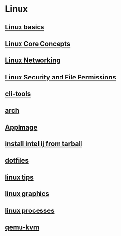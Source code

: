 * Linux

** [[file:Linux basics.org][Linux basics]]
** [[file:Linux Core Concepts.org][Linux Core Concepts]]
** [[file:Linux Networking.org][Linux Networking]]
** [[file:Linux Security and File Permissions.org][Linux Security and File Permissions]]
** [[file:cli-tools.org][cli-tools]]
** [[file:arch.org][arch]]
** [[file:AppImage.org][AppImage]]
** [[file:install intellij from tarball.org][install intellij from tarball]]
** [[file:dotfiles.org][dotfiles]]
** [[file:linux tips.org][linux tips]]
** [[file:linux graphics.org][linux graphics]]
** [[file:linux processes.org][linux processes]]
** [[file:qemu-kvm.org][qemu-kvm]]

